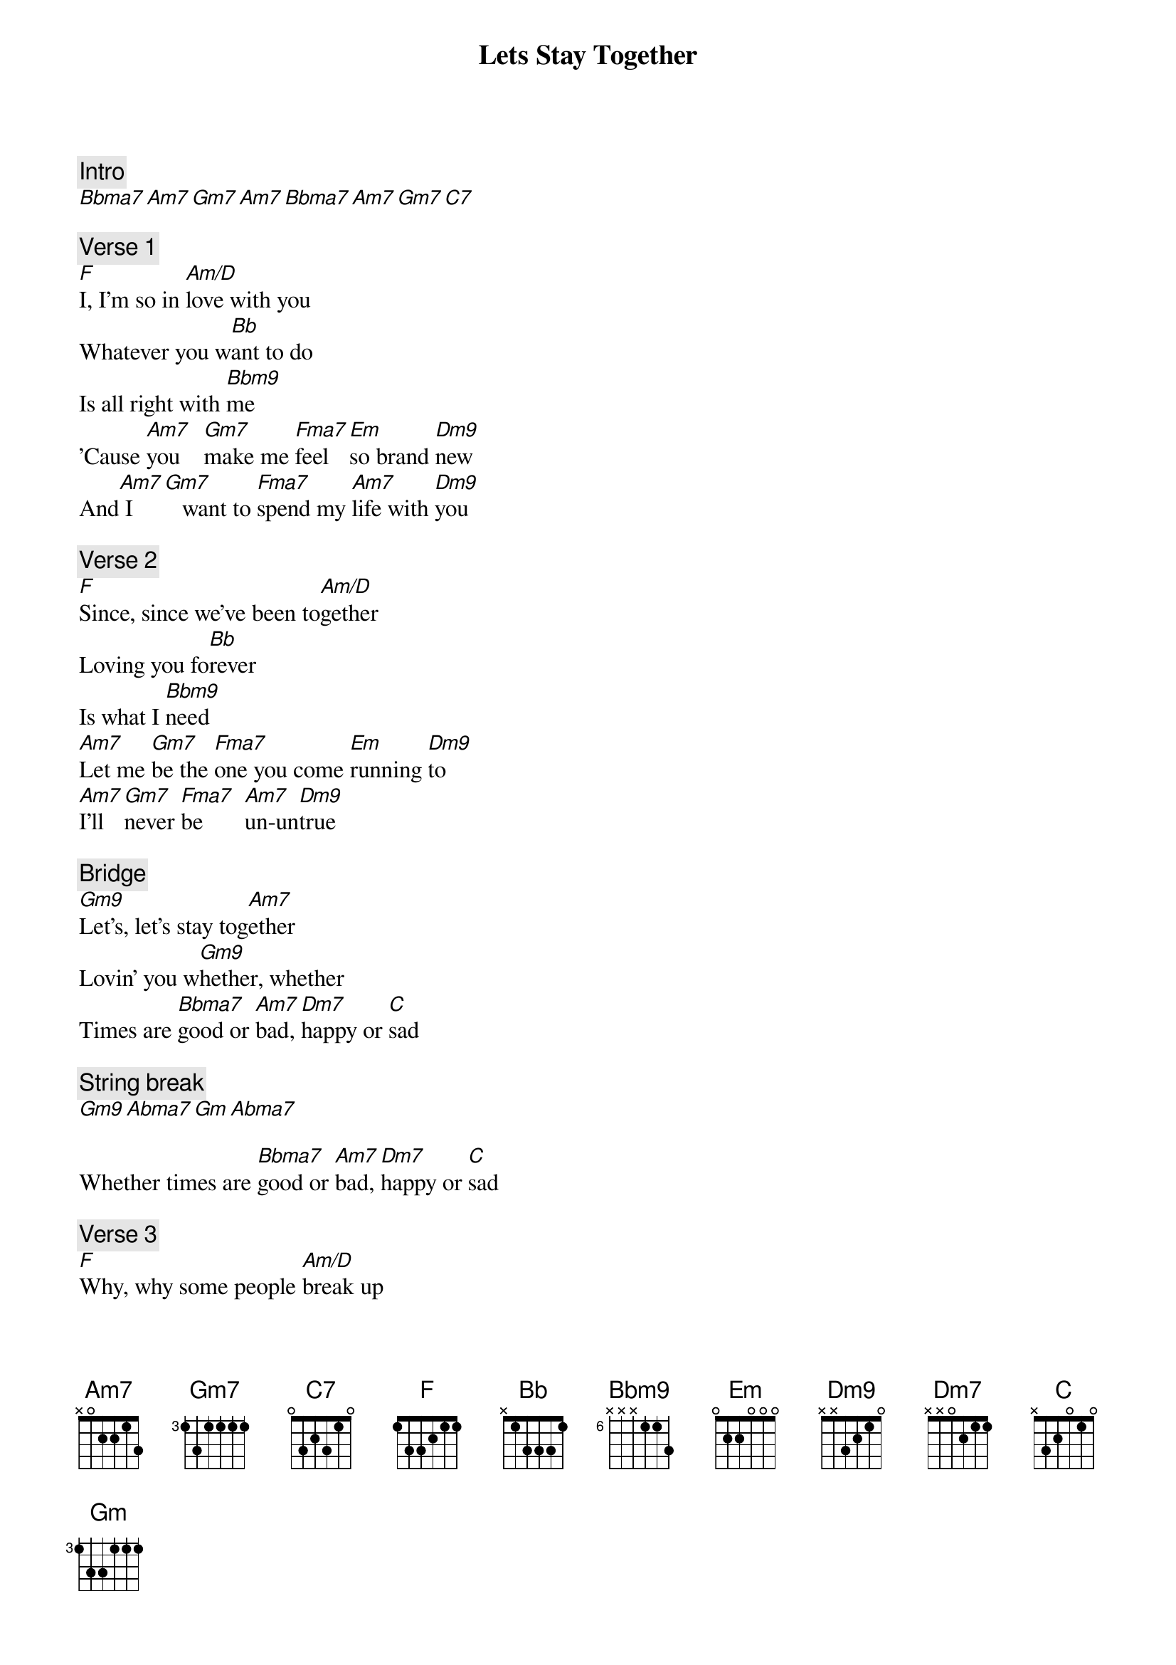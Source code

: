 {title: Lets Stay Together}
{artist: Al Green}
{comment: Intro}
[Bbma7][Am7][Gm7][Am7][Bbma7][Am7][Gm7][C7]

{comment: Verse 1}
[F]I, I'm so in [Am/D]love with you
Whatever you w[Bb]ant to do
Is all right with [Bbm9]me
'Cause [Am7]you    [Gm7]make me [Fma7]feel  [Em]so brand [Dm9]new
And[Am7] I  [Gm7]   want to [Fma7]spend my [Am7]life with [Dm9]you

{comment: Verse 2}
[F]Since, since we've been to[Am/D]gether
Loving you fo[Bb]rever
Is what I [Bbm9]need
[Am7]Let me [Gm7]be the [Fma7]one you come [Em]running [Dm9]to
[Am7]I'll [Gm7]never [Fma7]be       [Am7]un-un[Dm9]true

{comment: Bridge}
[Gm9]Let's, let's stay tog[Am7]ether
Lovin' you w[Gm9]hether, whether
Times are [Bbma7]good or [Am7]bad, [Dm7]happy or [C]sad

{comment: String break}
[Gm9][Abma7][Gm][Abma7]

Whether times are [Bbma7]good or [Am7]bad, [Dm7]happy or [C]sad

{comment: Verse 3}
[F]Why, why some people [Am/D]break up
Then turn around and [Bb]make up
I just can't s[Bbm9]ee

[Am7]You'd [Gm7]never [Fma7]do     [Em]that to [Dm9]me (would you, baby)
[Am7]Staying [Gm7]around [Fma7]you is [Am7]all I [Dm9]see (Here's what I want us to do)

{comment: Coda}
[Gm9]Let's, we oughta stay to[Am7]gether
Loving you [Gm9]whether, whether
Times are [Bbma7]good or [Am7]bad, [Dm7]happy or [C]sad
(repeat to fade)